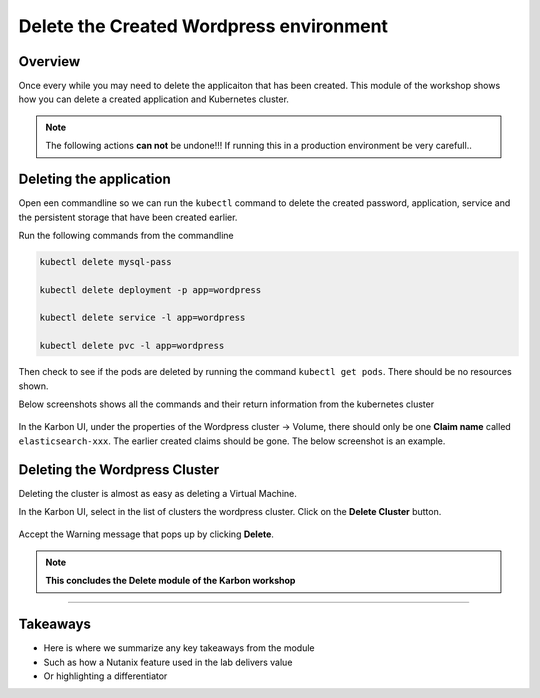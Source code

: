 .. Adding labels to the beginning of your lab is helpful for linking to the lab from other pages
.. _delete_wp:

----------------------------------------
Delete the Created Wordpress environment
----------------------------------------

Overview
++++++++

Once every while you may need to delete the applicaiton that has been created. This module of the workshop shows how you can delete a created application and Kubernetes cluster.

.. note::

  The following actions **can not** be undone!!! If running this in a production environment be very carefull..

Deleting the application
++++++++++++++++++++++++

Open een commandline so we can run the ``kubectl`` command to delete the created password, application, service and the persistent storage that have been created earlier.

Run the following commands from the commandline 

.. code-block:: bash
  :name: Delete_app

  kubectl delete mysql-pass

  kubectl delete deployment -p app=wordpress

  kubectl delete service -l app=wordpress

  kubectl delete pvc -l app=wordpress

Then check to see if the pods are deleted by running the command ``kubectl get pods``. There should be no resources shown.

Below screenshots shows all the commands and their return information from the kubernetes cluster

.. figure:: images/1.png

In the Karbon UI, under the properties of the Wordpress cluster -> Volume, there should only be one **Claim name** called ``elasticsearch-xxx``. The earlier created claims should be gone. The below screenshot is an example.

.. figure:: images/2.png


Deleting the Wordpress Cluster
++++++++++++++++

Deleting the cluster is almost as easy as deleting a Virtual Machine.

In the Karbon UI, select in the list of clusters the wordpress cluster. Click on the **Delete Cluster** button.

.. figure:: images/3.png 

Accept the Warning message that pops up by clicking **Delete**.

.. figure:: images/4.png 


.. note:: **This concludes the Delete module of the Karbon workshop**

___________

Takeaways
+++++++++

- Here is where we summarize any key takeaways from the module
- Such as how a Nutanix feature used in the lab delivers value
- Or highlighting a differentiator
